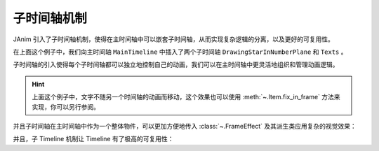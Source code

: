 子时间轴机制
==============================

JAnim 引入了子时间轴机制，使得在主时间轴中可以嵌套子时间轴，从而实现复杂逻辑的分离，以及更好的可复用性。

.. janim-example:: SubTimeline1
    :media: ../_static/tutorial/SubTimeline1.mp4
    :hide_name:
    :ref: :meth:`~.BuiltTimeline.to_item`

    from janim.imports import *

    class DrawingStarInNumberPlane(Timeline):
        def construct(self):
            plane = NumberPlane(faded_line_ratio=1)
            star = Star(outer_radius=2)
            dot = Dot(star.points.get_start(), color=YELLOW)

            state = self.camera.copy()

            self.play(Create(plane, lag_ratio=0.05))
            self.play(
                self.camera.anim.points.move_to(dot).scale(0.3),
                FadeIn(dot, scale=0.8),
                lag_ratio=0.3
            )
            self.play(
                MoveAlongPath(dot, star),
                Create(star, auto_close_path=False),
                Follow(self.camera, dot, ORIGIN),
                duration=3
            )
            self.play(
                self.camera.anim.become(state),
                star.anim.set(color=YELLOW, fill_alpha=0.5),
                duration=2
            )


    class Texts(Timeline):
        def construct(self):
            txt = Text(
                'I just wrote some text for demonstration.\n'
                'It has no real meaning—it\'s only meant to show that \n'
                'this text is completely decoupled from another Timeline.',
                stroke_color=BLACK,
                stroke_alpha=1,
                stroke_background=True
            )
            txt.points.to_border(UL)

            self.forward()
            self.play(Write(txt, duration=3))


    class MainTimeline(Timeline):
        def construct(self):
            tl1 = DrawingStarInNumberPlane().build().to_item().show()
            tl2 = Texts().build().to_item(keep_last_frame=True).show()

            self.forward(tl1.duration)

在上面这个例子中，我们向主时间轴 ``MainTimeline`` 中插入了两个子时间轴 ``DrawingStarInNumberPlane`` 和 ``Texts`` 。

子时间轴的引入使得每个子时间轴都可以独立地控制自己的动画，我们可以在主时间轴中更灵活地组织和管理动画逻辑。

.. hint::

    上面这个例子中，文字不随另一个时间轴的动画而移动，这个效果也可以使用 :meth:`~.Item.fix_in_frame` 方法来实现，你可以另行参阅。

并且子时间轴在主时间轴中作为一个整体物件，可以更加方便地传入 :class:`~.FrameEffect` 及其派生类应用复杂的视觉效果：

.. janim-example:: SubTimeline2
    :media: ../_static/tutorial/SubTimeline2.mp4
    :hide_name:
    :ref: :class:`~.SimpleFrameEffect` :class:`~.TransformableFrameClip`

    class MainTimeline(Timeline):
        def construct(self):
            tl1 = DrawingStarInNumberPlane().build().to_item(keep_last_frame=True).show()

            effect = SimpleFrameEffect(
                tl1,
                shader='''
                f_color = texture(fbo, v_texcoord);

                vec3 col = 0.5 + 0.5 * cos(time * 1.5 + v_texcoord.xyx + vec3(0,2,4));
                f_color.rgb *= col;
                ''',
                uniforms=['float time']
            )
            frameclip = TransformableFrameClip(effect)

            tl2 = Texts().build().to_item(keep_last_frame=True).show()

            self.play(
                DataUpdater(
                    effect,
                    lambda data, p: data.apply_uniforms(time=p.global_t - p.range.at)
                ),
                duration=tl1.duration
            )
            self.forward()
            self.play(
                frameclip.anim.clip.set(scale=0.5, x_offset=-0.2, y_offset=-0.1)
            )
            self.play(
                Write(frameclip.create_border_rect())
            )

并且，子 Timeline 机制让 Timeline 有了极高的可复用性：

.. janim-example:: SubTimeline3
    :media: ../_static/tutorial/SubTimeline3.mp4
    :hide_name:

    from janim.imports import *

    class GraphDemonstration(Timeline):
        def __init__(self, f, x_range, typ_code):
            super().__init__()
            self.f = f
            self.x_range = x_range
            self.typ_code = typ_code

        def construct(self):
            axes = Axes(axis_config=dict(include_numbers=True))
            graph = axes.get_graph(self.f, self.x_range, color=RED, stroke_radius=0.05)

            typ = TypstMath(
                self.typ_code,
                stroke_color=BLACK,
                stroke_alpha=1,
                stroke_background=True
            ).show()
            typ.points.scale(1.6).to_border(UP)

            def dots_updater(p):
                points = graph.current().points
                return Group(
                    Dot(points.get_start()),
                    Dot(points.get_end()),
                    fill_color=BLACK,
                    stroke_alpha=1,
                )

            self.forward()
            self.play(
                Create(axes, lag_ratio=0.05)
            )
            self.play(
                Create(graph),
                ItemUpdater(None, dots_updater)
            )


    class MainTimeline(Timeline):
        def construct(self):
            params_list = [
                (lambda x: x**2, (-1, 1.5), 'f(x) = x^2'),
                (lambda x: x**3, (-1.5, 1.5), 'f(x) = x^3'),
                (lambda x: math.atan(x), (-2, 2), 'f(x) = tan^(-1) x')
            ]

            width = 1 / len(params_list)
            clip = 0.5 - width / 2

            for i, params in enumerate(params_list):
                offset = (-clip + i * width, 0)
                tl = GraphDemonstration(*params).build().to_item(keep_last_frame=True).show()
                frameclip = TransformableFrameClip(tl, clip=(clip, 0, clip, 0), offset=offset).show()

            self.forward(4)
